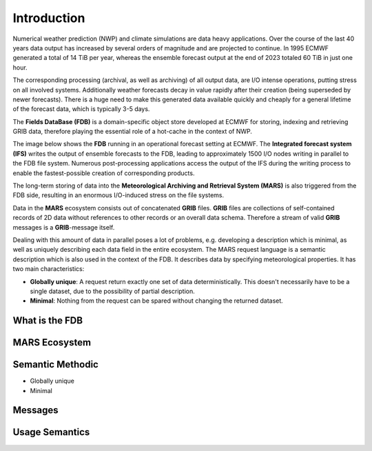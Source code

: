 Introduction
============


Numerical weather prediction (NWP) and climate simulations are data heavy applications. 
Over the course of the last 40 years data output has increased by several orders 
of magnitude and are projected to continue. In 1995 ECMWF generated a total of
14 TiB per year, whereas the ensemble forecast output at the end of 2023 
totaled 60 TiB in just one hour.

The corresponding processing (archival, as well as archiving) of all output data,
are I/O intense operations, putting stress on all involved systems. Additionally weather 
forecasts decay in value rapidly after their creation (being superseded by newer
forecasts). There is a huge need to make this generated data available quickly and
cheaply for a general lifetime of the forecast data, which is typically 3-5 days.

The **Fields DataBase (FDB)** is a domain-specific object store developed at ECMWF for storing,
indexing and retrieving GRIB data, therefore playing the essential role of a hot-cache in
the context of NWP. 

The image below shows the **FDB** running in an operational forecast setting at ECMWF. The **Integrated
forecast system (IFS)** writes the output of ensemble forecasts to the FDB, leading to
approximately 1500 I/O nodes writing in parallel to the FDB file system. Numerous 
post-processing applications access the output of the IFS during the writing process to
enable the fastest-possible creation of corresponding products. 

The long-term storing of data into the **Meteorological Archiving and Retrieval System (MARS)**
is also triggered from the FDB side, resulting in an enormous I/O-induced stress on the file systems.

.. image:: /content/img/FDB_schema.png
   :width: 400
   :align: center
   :alt: Schematic overview of the FDB in a setup


Data in the **MARS** ecosystem consists out of concatenated **GRIB** files. **GRIB** files are collections
of self-contained records of 2D data without references to other records or an overall data schema. Therefore
a stream of valid **GRIB** messages is a **GRIB**-message itself.

.. image:: /content/img/Grib_msg.png
   :align: center
   :alt: Schematic of a stream of GRIB messages


Dealing with this amount of data in parallel poses a lot of problems, e.g. developing a description
which is minimal, as well as uniquely describing each data field in the entire ecosystem.
The MARS request language is a semantic description which is also used in the context of the FDB.
It describes data by specifying meteorological properties. It has two main characteristics:

- **Globally unique**: A request return exactly one set of data deterministically. This doesn't necessarily 
  have to be a single dataset, due to the possibility of partial description.
- **Minimal**: Nothing from the request can be spared without changing the returned dataset.

What is the FDB
---------------

MARS Ecosystem
--------------

Semantic Methodic
-----------------

- Globally unique
- Minimal

Messages
--------

Usage Semantics
---------------

